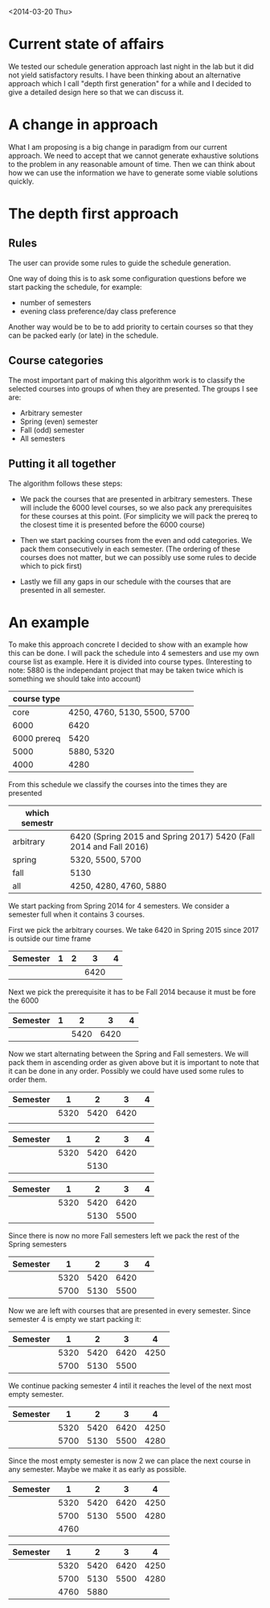 <2014-03-20 Thu>
* Current state of affairs
We tested our schedule generation approach last night in the lab but it did not yield satisfactory results. I have been thinking about an alternative approach which I call "depth first generation" for a while and I decided to give a detailed design here so that we can discuss it.

* A change in approach
What I am proposing is a big change in paradigm from our current approach. We need to accept that we cannot generate exhaustive solutions to the problem in any reasonable amount of time. Then we can think about how we can use the information we have to generate some viable solutions quickly.

* The depth first approach
** Rules
The user can provide some rules to guide the schedule generation.

One way of doing this is to ask some configuration questions before we start packing the schedule, for example:
- number of semesters
- evening class preference/day class preference
 
Another way would be to be to add priority to certain courses so that they can be packed early (or late) in the schedule.

** Course categories
The most important part of making this algorithm work is to classify the selected courses into groups of when they are presented. The groups I see are:
- Arbitrary semester
- Spring (even) semester
- Fall (odd) semester
- All semesters

** Putting it all together
The algorithm follows these steps: 
- We pack the courses that are presented in arbitrary semesters. These will include the 6000 level courses, so we also pack any prerequisites for these courses at this point. (For simplicity we will pack the prereq to the closest time it is presented before the 6000 course)

- Then we start packing courses from the even and odd categories. We pack them consecutively in each semester. (The ordering of these courses does not matter, but we can possibly use some rules to decide which to pick first)

- Lastly we fill any gaps in our schedule with the courses that are presented in all semester.

* An example 
To make this approach concrete I decided to show with an example how this can be done. I will pack the schedule into 4 semesters and use my own course list as example. Here it is divided into course types. (Interesting to note: 5880 is the independant project that may be taken twice which is something we should take into account)

 #+ATTR_HTML: :border 2 :rules all :frame border
| course type |                              |
|-------------+------------------------------|
|        core | 4250, 4760, 5130, 5500, 5700 |
|        6000 | 6420                         |
| 6000 prereq | 5420                         |
|        5000 | 5880, 5320                   |
|        4000 | 4280                         |


From this schedule we classify the courses into the times they are presented
| which semestr |                                                                   |
|---------------+-------------------------------------------------------------------|
| arbitrary     | 6420 (Spring 2015 and Spring 2017) 5420 (Fall 2014 and Fall 2016) |
| spring        | 5320, 5500, 5700                                                  |
| fall          | 5130                                                              |
| all           | 4250, 4280, 4760, 5880                                            |

We start packing from Spring 2014 for 4 semesters. We consider a semester full when it contains 3 courses.

First we pick the arbitrary courses. We take 6420 in Spring 2015 since 2017 is outside our time frame

| Semester | 1 | 2 |    3 | 4 |
|----------+---+---+------+---|
|          |   |   | 6420 |   |

Next we pick the prerequisite it has to be Fall 2014 because it must be fore the 6000
| Semester | 1 |    2 |    3 | 4 |
|----------+---+------+------+---|
|          |   | 5420 | 6420 |   |

Now we start alternating between the Spring and Fall semesters. We will pack them in ascending order as given above but it is important to note that it can be done in any order. Possibly we could have used some rules to order them.

| Semester |    1 |    2 |    3 | 4 |
|----------+------+------+------+---|
|          | 5320 | 5420 | 6420 |   |
|          |      |      |      |   |

| Semester |    1 |    2 |    3 | 4 |
|----------+------+------+------+---|
|          | 5320 | 5420 | 6420 |   |
|          |      | 5130 |      |   | 

| Semester |    1 |    2 |    3 | 4 |
|----------+------+------+------+---|
|          | 5320 | 5420 | 6420 |   |
|          |      | 5130 | 5500 |   |

Since there is now no more Fall semesters left we pack the rest of the Spring semesters
| Semester |    1 |    2 |    3 | 4 |
|----------+------+------+------+---|
|          | 5320 | 5420 | 6420 |   |
|          | 5700 | 5130 | 5500 |   |

Now we are left with courses that are presented in every semester. Since semester 4 is empty we start packing it:
| Semester |    1 |    2 |    3 |    4 |
|----------+------+------+------+------|
|          | 5320 | 5420 | 6420 | 4250 |
|          | 5700 | 5130 | 5500 |      |

We continue packing semester 4 intil it reaches the level of the next most empty semester.

| Semester |    1 |    2 |    3 |    4 |
|----------+------+------+------+------|
|          | 5320 | 5420 | 6420 | 4250 |
|          | 5700 | 5130 | 5500 | 4280 |

Since the most empty semester is now 2 we can place the next course in any semester. Maybe we make it as early as possible.

| Semester |    1 |    2 |    3 |    4 |
|----------+------+------+------+------|
|          | 5320 | 5420 | 6420 | 4250 |
|          | 5700 | 5130 | 5500 | 4280 |
|          | 4760 |      |      |      |

| Semester |    1 |    2 |    3 |    4 |
|----------+------+------+------+------|
|          | 5320 | 5420 | 6420 | 4250 |
|          | 5700 | 5130 | 5500 | 4280 |
|          | 4760 | 5880 |      |      |
